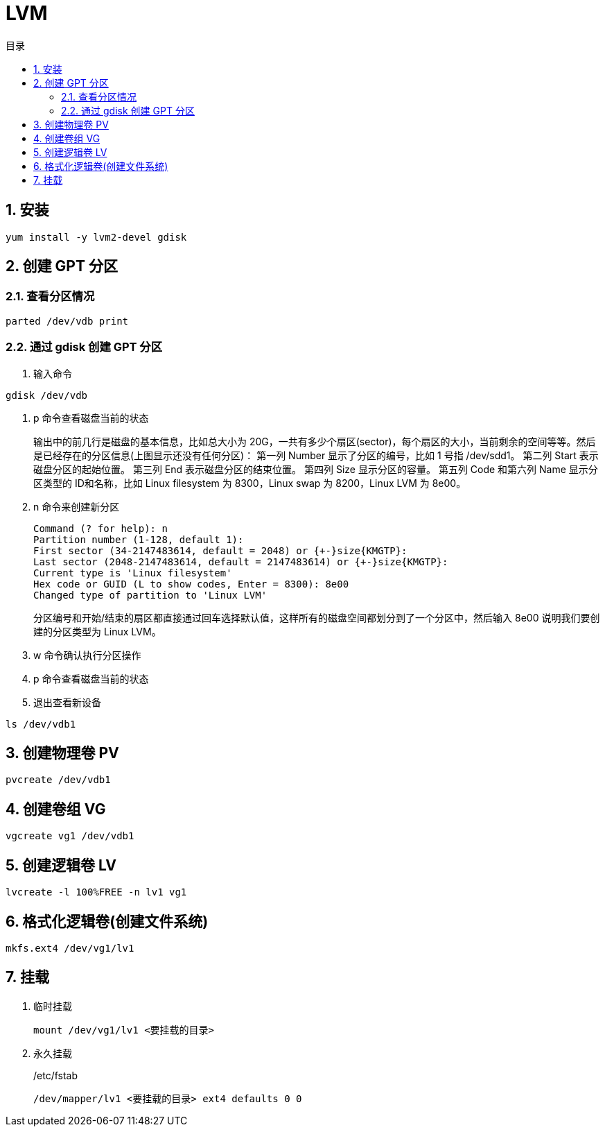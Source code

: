 = LVM
:sectnums:
:scripts: cjk
:toc: left
:toc-title: 目录
:toclevels: 2
:doctype: book
:experimental:

== 安装
[source,bash]
----
yum install -y lvm2-devel gdisk
----

== 创建 GPT 分区
=== 查看分区情况
[source,bash]
----
parted /dev/vdb print
----

=== 通过 gdisk 创建 GPT 分区
. 输入命令
[source,bash]
----
gdisk /dev/vdb
----
. p 命令查看磁盘当前的状态
+
输出中的前几行是磁盘的基本信息，比如总大小为 20G，一共有多少个扇区(sector)，每个扇区的大小，当前剩余的空间等等。然后是已经存在的分区信息(上图显示还没有任何分区)：
第一列 Number 显示了分区的编号，比如 1 号指 /dev/sdd1。
第二列 Start 表示磁盘分区的起始位置。
第三列 End 表示磁盘分区的结束位置。
第四列 Size 显示分区的容量。
第五列 Code 和第六列 Name 显示分区类型的 ID和名称，比如 Linux filesystem 为 8300，Linux swap 为 8200，Linux LVM 为 8e00。
. n 命令来创建新分区
+
[source,bash]
----
Command (? for help): n
Partition number (1-128, default 1):
First sector (34-2147483614, default = 2048) or {+-}size{KMGTP}:
Last sector (2048-2147483614, default = 2147483614) or {+-}size{KMGTP}:
Current type is 'Linux filesystem'
Hex code or GUID (L to show codes, Enter = 8300): 8e00
Changed type of partition to 'Linux LVM'
----
分区编号和开始/结束的扇区都直接通过回车选择默认值，这样所有的磁盘空间都划分到了一个分区中，然后输入 8e00 说明我们要创建的分区类型为 Linux LVM。
. w 命令确认执行分区操作
. p 命令查看磁盘当前的状态
. 退出查看新设备
[source,bash]
----
ls /dev/vdb1
----

== 创建物理卷 PV
[source,bash]
----
pvcreate /dev/vdb1
----

== 创建卷组 VG
[source,bash]
----
vgcreate vg1 /dev/vdb1
----

== 创建逻辑卷 LV
[source,bash]
----
lvcreate -l 100%FREE -n lv1 vg1
----

== 格式化逻辑卷(创建文件系统)
[source,bash]
----
mkfs.ext4 /dev/vg1/lv1
----

== 挂载
. 临时挂载
+
[source,bash]
----
mount /dev/vg1/lv1 <要挂载的目录>
----
. 永久挂载
+
./etc/fstab
[source,]
----
/dev/mapper/lv1 <要挂载的目录> ext4 defaults 0 0
----
